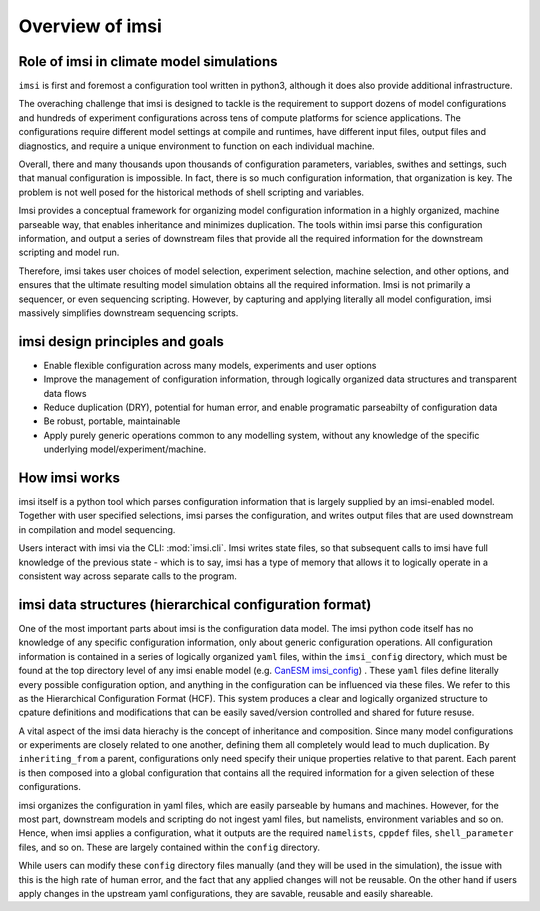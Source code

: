 Overview of imsi
================

Role of imsi in climate model simulations
-----------------------------------------
``imsi`` is first and foremost a configuration tool written in python3, although it does also provide
additional infrastructure.

The overaching challenge that imsi is designed to tackle is the requirement to support
dozens of model configurations and hundreds of experiment configurations across tens of
compute platforms for science applications. The configurations require different model
settings at compile and runtimes, have different input files, output files and diagnostics,
and require a unique environment to function on each individual machine.

Overall, there and many thousands upon thousands of configuration parameters, variables, swithes
and settings, such that manual configuration is impossible. In fact, there is so much configuration
information, that organization is key. The problem is not well posed for the
historical methods of shell scripting and variables.

Imsi provides a conceptual framework for organizing model configuration information in a highly organized,
machine parseable way, that enables inheritance and minimizes duplication. The tools within imsi parse
this configuration information, and output a series of downstream files that provide all the required information
for the downstream scripting and model run.

Therefore, imsi takes user choices of model selection, experiment selection, machine selection, and other options,
and ensures that the ultimate resulting model simulation obtains all the required information. Imsi is not primarily
a sequencer, or even sequencing scripting. However, by capturing and applying literally all model configuration,
imsi massively simplifies downstream sequencing scripts.


imsi design principles and goals
--------------------------------

- Enable flexible configuration across many models, experiments and user options
- Improve the management of configuration information, through logically organized data structures and transparent data flows
- Reduce duplication (DRY), potential for human error, and enable programatic parseabilty of configuration data
- Be robust, portable, maintainable
- Apply purely generic operations common to any modelling system, without any knowledge of the specific underlying model/experiment/machine.

How imsi works
--------------

imsi itself is a python tool which parses configuration information that is largely supplied by an imsi-enabled model. Together with
user specified selections, imsi parses the configuration, and writes output files that are used downstream in compilation and
model sequencing.

Users interact with imsi via the CLI: :mod:`imsi.cli`. Imsi writes state files, so that subsequent calls to imsi have full knowledge
of the previous state - which is to say, imsi has a type of memory that allows it to logically operate in a consistent way across
separate calls to the program.


imsi data structures (hierarchical configuration format)
----------------------------------------------------------

One of the most important parts about imsi is the configuration data model. The imsi python code itself has no knowledge of any
specific configuration information, only about generic configuration operations. All configuration information is contained in
a series of logically organized ``yaml`` files, within the ``imsi_config`` directory, which must be found at the top directory level
of any imsi enable model (e.g. `CanESM imsi_config <https://gitlab.com/cccma/canesm/-/tree/develop_canesm/CONFIG/imsi-config?ref_type=heads>`_)
. These ``yaml`` files define literally every possible configuration option, and anything in the configuration
can be influenced via these files.  We refer to this as the Hierarchical Configuration Format (HCF). This system produces a clear and
logically organized structure to cpature definitions and modifications that can be easily saved/version controlled and shared for future resuse.

A vital aspect of the imsi data hierachy is the concept of inheritance and composition. Since many model configurations or experiments are closely
related to one another, defining them all completely would lead to much duplication. By ``inheriting_from`` a parent, configurations
only need specify their unique properties relative to that parent. Each parent is then composed into a global configuration that contains all the
required information for a given selection of these configurations.

.. image:: /_static/imsi_owl.png
   :alt: imsi configuration hierarchy
   :width: 600px
   :align: center

imsi organizes the configuration in yaml files, which are easily parseable by humans and machines. However, for the most part,
downstream models and scripting do not ingest yaml files, but namelists, environment variables and so on. Hence, when imsi
applies a configuration, what it outputs are the required ``namelists``, ``cppdef`` files, ``shell_parameter`` files, and so on. These are
largely contained within the ``config`` directory.

While users can modify these ``config`` directory files manually (and they will be used in the simulation), the issue with this
is the high rate of human error, and the fact that any applied changes will not be reusable. On the other hand if users apply
changes in the upstream yaml configurations, they are savable, reusable and easily shareable.
